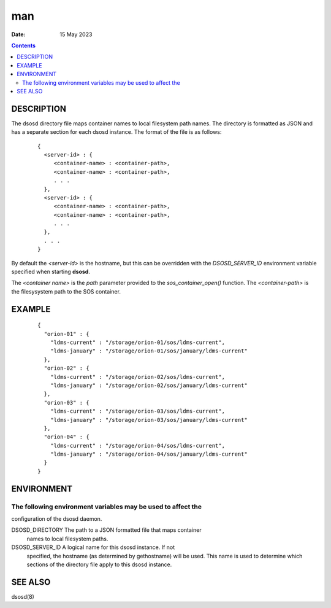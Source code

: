 ===
man
===

:Date: 15 May 2023

.. contents::
   :depth: 3
..

DESCRIPTION
===========

The dsosd directory file maps container names to local filesystem path
names. The directory is formatted as JSON and has a separate section for
each dsosd instance. The format of the file is as follows:

   ::

      {
        <server-id> : {
           <container-name> : <container-path>,
           <container-name> : <container-path>,
           . . .
        },
        <server-id> : {
           <container-name> : <container-path>,
           <container-name> : <container-path>,
           . . .
        },
        . . .
      }

By default the *<server-id>* is the hostname, but this can be overridden
with the *DSOSD_SERVER_ID* environment variable specified when starting
**dsosd**.

The *<container name>* is the *path* parameter provided to the
*sos_container_open()* function. The *<container-path>* is the
filesysystem path to the SOS container.

EXAMPLE
=======

   ::

      {
        "orion-01" : {
          "ldms-current" : "/storage/orion-01/sos/ldms-current",
          "ldms-january" : "/storage/orion-01/sos/january/ldms-current"
        },
        "orion-02" : {
          "ldms-current" : "/storage/orion-02/sos/ldms-current",
          "ldms-january" : "/storage/orion-02/sos/january/ldms-current"
        },
        "orion-03" : {
          "ldms-current" : "/storage/orion-03/sos/ldms-current",
          "ldms-january" : "/storage/orion-03/sos/january/ldms-current"
        },
        "orion-04" : {
          "ldms-current" : "/storage/orion-04/sos/ldms-current",
          "ldms-january" : "/storage/orion-04/sos/january/ldms-current"
        }
      }

ENVIRONMENT
===========

The following environment variables may be used to affect the
-------------------------------------------------------------

configuration of the dsosd daemon.

DSOSD_DIRECTORY The path to a JSON formatted file that maps container
   names to local filesystem paths.

DSOSD_SERVER_ID A logical name for this dsosd instance. If not
   specified, the hostname (as determined by gethostname) will be used.
   This name is used to determine which sections of the directory file
   apply to this dsosd instance.

SEE ALSO
========

dsosd(8)
